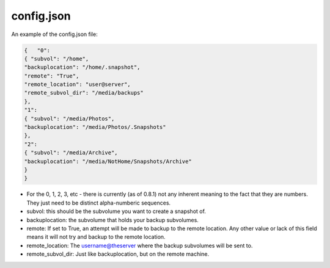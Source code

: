 ===========
config.json
===========

An example of the config.json file:

.. code-block:: JSON

    {   "0":
    { "subvol": "/home",
    "backuplocation": "/home/.snapshot",
    "remote": "True",
    "remote_location": "user@server",
    "remote_subvol_dir": "/media/backups"
    },
    "1":
    { "subvol": "/media/Photos",
    "backuplocation": "/media/Photos/.Snapshots"
    },
    "2":
    { "subvol": "/media/Archive",
    "backuplocation": "/media/NotHome/Snapshots/Archive"
    }
    }

- For the 0, 1, 2, 3, etc - there is currently (as of 0.8.1) not any inherent meaning to the fact that they are numbers. They just need to be distinct alpha-numberic sequences.
- subvol: this should be the subvolume you want to create a snapshot of.
- backuplocation: the subvolume that holds your backup subvolumes.
- remote: If set to True, an attempt will be made to backup to the remote location. Any other value or lack of this field means it will not try and backup to the remote location.
- remote_location: The username@theserver where the backup subvolumes will be sent to.
- remote_subvol_dir: Just like backuplocation, but on the remote machine.
